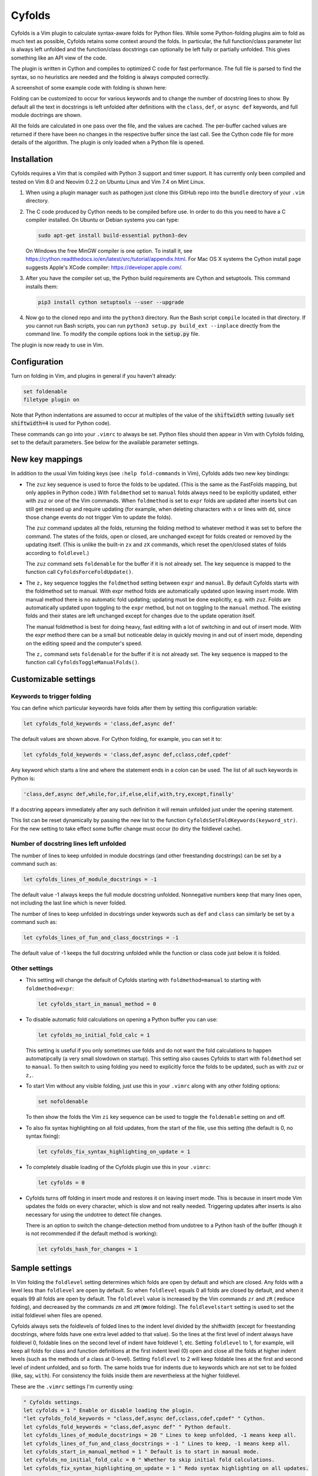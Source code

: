 .. default-role:: code

Cyfolds
=======

Cyfolds is a Vim plugin to calculate syntax-aware folds for Python files.
While some Python-folding plugins aim to fold as much text as possible, Cyfolds
retains some context around the folds.  In particular, the full function/class
parameter list is always left unfolded and the function/class docstrings can
optionally be left fully or partially unfolded.  This gives something like an
API view of the code.

The plugin is written in Cython and compiles to optimized C code for fast
performance.  The full file is parsed to find the syntax, so no heuristics are
needed and the folding is always computed correctly.

A screenshot of some example code with folding is shown here:

..  Aligning images: https://gist.github.com/DavidWells/7d2e0e1bc78f4ac59a123ddf8b74932d

.. raw:: html
 
   <p align="center">
   <img src="https://github.com/abarker/cyfolds/blob/master/doc/screenshot_encabulator_reduced.png"
          width="500">
   </p>

Folding can be customized to occur for various keywords and to change the
number of docstring lines to show.  By default all the text in docstrings is
left unfolded after definitions with the ``class``, ``def``, or ``async def``
keywords, and full module doctrings are shown.

All the folds are calculated in one pass over the file, and the values are
cached.  The per-buffer cached values are returned if there have been no
changes in the respective buffer since the last call.  See the Cython code file
for more details of the algorithm.  The plugin is only loaded when a Python
file is opened.

Installation
------------

Cyfolds requires a Vim that is compiled with Python 3 support and timer
support.  It has currently only been compiled and tested on Vim 8.0 and Neovim
0.2.2 on Ubuntu Linux and Vim 7.4 on Mint Linux.

1. When using a plugin manager such as pathogen just clone this GitHub repo
   into the ``bundle`` directory of your ``.vim`` directory.

2. The C code produced by Cython needs to be compiled before use.  In order to
   do this you need to have a C compiler installed.  On Ubuntu or Debian
   systems you can type:

   .. code-block:: bash

      sudo apt-get install build-essential python3-dev

   On Windows the free MinGW compiler is one option.  To install it, see
   https://cython.readthedocs.io/en/latest/src/tutorial/appendix.html.
   For Mac OS X systems the Cython install page suggests Apple's XCode
   compiler: https://developer.apple.com/.

3. After you have the compiler set up, the Python build requirements
   are Cython and setuptools.  This command installs them:

   .. code-block:: bash

      pip3 install cython setuptools --user --upgrade

4. Now go to the cloned repo and into the ``python3`` directory.   Run the Bash
   script ``compile`` located in that directory.  If you cannot run Bash
   scripts, you can run ``python3 setup.py build_ext --inplace`` directly from
   the command line.  To modify the compile options look in the `setup.py`
   file.

The plugin is now ready to use in Vim.

Configuration
-------------

Turn on folding in Vim, and plugins in general if you haven't already:

.. code-block:: vim

  set foldenable
  filetype plugin on

Note that Python indentations are assumed to occur at multiples of the value of
the `shiftwidth` setting (usually `set shiftwidth=4` is used for Python code).

These commands can go into your ``.vimrc`` to always be set.  Python files
should then appear in Vim with Cyfolds folding, set to the default parameters.
See below for the available parameter settings.

New key mappings
----------------

In addition to the usual Vim folding keys (see ``:help fold-commands`` in Vim),
Cyfolds adds two new key bindings:

* The ``zuz`` key sequence is used to force the folds to be updated.  (This is
  the same as the FastFolds mapping, but only applies in Python code.)  With
  ``foldmethod`` set to ``manual`` folds always need to be explicitly updated,
  either with ``zuz`` or one of the Vim commands.  When ``foldmethod`` is set
  to ``expr`` folds are updated after inserts but can still get messed up and
  require updating (for example, when deleting characters with ``x`` or lines
  with ``dd``, since those change events do not trigger Vim to update the
  folds).
  
  The ``zuz`` command updates all the folds, returning the folding method to
  whatever method it was set to before the command.  The states of the folds,
  open or closed, are unchanged except for folds created or removed by the
  updating itself.  (This is unlike the built-in ``zx`` and ``zX`` commands,
  which reset the open/closed states of folds according to ``foldlevel``.)
  
  The ``zuz`` command sets ``foldenable`` for the buffer if it is not already
  set.  The key sequence is mapped to the function call
  ``CyfoldsForceFoldUpdate()``.

* The ``z,`` key sequence toggles the ``foldmethod`` setting between ``expr``
  and ``manual``.  By default Cyfolds starts with the foldmethod set to manual.
  With expr method folds are automatically updated upon leaving insert mode.
  With manual method there is no automatic fold updating; updating must be done
  explicitly, e.g. with ``zuz``.  Folds are automatically updated upon toggling
  to the ``expr`` method, but not on toggling to the ``manual`` method.  The
  existing folds and their states are left unchanged except for changes due to
  the update operation itself.
  
  The manual foldmethod is best for doing heavy, fast editing with a lot of
  switching in and out of insert mode.  With the expr method there can be a
  small but noticeable delay in quickly moving in and out of insert mode,
  depending on the editing speed and the computer's speed.
  
  The ``z,`` command sets ``foldenable`` for the buffer if it is not already set.
  The key sequence is mapped to the function call
  ``CyfoldsToggleManualFolds()``.

Customizable settings
---------------------

Keywords to trigger folding
~~~~~~~~~~~~~~~~~~~~~~~~~~~

You can define which particular keywords have folds after them by setting this
configuration variable:

.. code-block:: vim

   let cyfolds_fold_keywords = 'class,def,async def'

The default values are shown above.  For Cython folding, for example, you can
set it to:

.. code-block:: vim

   let cyfolds_fold_keywords = 'class,def,async def,cclass,cdef,cpdef'

Any keyword which starts a line and where the statement ends in a colon
can be used.  The list of all such keywords in Python is:

.. code-block:: vim

   'class,def,async def,while,for,if,else,elif,with,try,except,finally'

If a docstring appears immediately after any such definition it will remain
unfolded just under the opening statement.

This list can be reset dynamically by passing the new list to the function
``CyfoldsSetFoldKeywords(keyword_str)``.  For the new setting to take effect
some buffer change must occur (to dirty the foldlevel cache).

Number of docstring lines left unfolded
~~~~~~~~~~~~~~~~~~~~~~~~~~~~~~~~~~~~~~~

The number of lines to keep unfolded in module docstrings (and other
freestanding docstrings) can be set by a command such as:

.. code-block:: vim

   let cyfolds_lines_of_module_docstrings = -1

The default value -1 always keeps the full module docstring unfolded.
Nonnegative numbers keep that many lines open, not including the last line
which is never folded.

The number of lines to keep unfolded in docstrings under keywords such as
``def`` and ``class`` can similarly be set by a command such as:

.. code-block:: vim

   let cyfolds_lines_of_fun_and_class_docstrings = -1

The default value of -1 keeps the full docstring unfolded while the
function or class code just below it is folded.

Other settings
~~~~~~~~~~~~~~

* This setting will change the default of Cyfolds starting with
  ``foldmethod=manual`` to starting with ``foldmethod=expr``:

  .. code-block:: vim

     let cyfolds_start_in_manual_method = 0

* To disable automatic fold calculations on opening a Python buffer you can use:

  .. code-block:: vim

     let cyfolds_no_initial_fold_calc = 1
 
  This setting is useful if you only sometimes use folds and do not want the
  fold calculations to happen automatipcally (a very small slowdown on
  startup).  This setting also causes Cyfolds to start with ``foldmethod`` set
  to ``manual``.  To then switch to using folding you need to explicitly force
  the folds to be updated, such as with ``zuz`` or ``z,``.

* To start Vim without any visible folding, just use this in your ``.vimrc``
  along with any other folding options:

  .. code-block:: vim

     set nofoldenable

  To then show the folds the Vim ``zi`` key sequence can be used to toggle the
  ``foldenable`` setting on and off.

* To also fix syntax highlighting on all fold updates, from the start of the
  file, use this setting (the default is 0, no syntax fixing):

  .. code-block:: vim

     let cyfolds_fix_syntax_highlighting_on_update = 1

* To completely disable loading of the Cyfolds plugin use this in your
  ``.vimrc``:

  .. code-block:: vim

     let cyfolds = 0

* Cyfolds turns off folding in insert mode and restores it on leaving insert
  mode.  This is because in insert mode Vim updates the folds on every
  character, which is slow and not really needed.  Triggering updates after
  inserts is also necessary for using the undotree to detect file changes.

  There is an option to switch the change-detection method from undotree to a
  Python hash of the buffer (though it is not recommended if the default method
  is working):

  .. code-block:: vim

     let cyfolds_hash_for_changes = 1

Sample settings
---------------

In Vim folding the ``foldlevel`` setting determines which folds are open by
default and which are closed.  Any folds with a level less than ``foldlevel``
are open by default.  So when ``foldlevel`` equals 0 all folds are closed by
default, and when it equals 99 all folds are open by default.  The
``foldlevel`` value is increased by the Vim commands ``zr`` and ``zR`` ( **r**\
educe folding), and decreased by the commands ``zm`` and ``zM`` (**m**\ ore
folding).  The ``foldlevelstart`` setting is used to set the initial foldlevel
when files are opened.

Cyfolds always sets the foldlevels of folded lines to the indent level divided
by the shiftwidth (except for freestanding docstrings, where folds have one
extra level added to that value).  So the lines at the first level of indent
always have foldlevel 0, foldable lines on the second level of indent have
foldlevel 1, etc.  Setting ``foldlevel`` to 1, for example, will keep all folds
for class and function definitions at the first indent level (0) open and close
all the folds at higher indent levels (such as the methods of a class at
0-level).  Setting ``foldlevel`` to 2 will keep foldable lines at the first and
second level of indent unfolded, and so forth.  The same holds true for indents
due to keywords which are not set to be folded (like, say, ``with``).  For
consistency the folds inside them are nevertheless at the higher foldlevel.  

These are the ``.vimrc`` settings I'm currently using:

.. code-block:: vim

   " Cyfolds settings.
   let cyfolds = 1 " Enable or disable loading the plugin.
   "let cyfolds_fold_keywords = "class,def,async def,cclass,cdef,cpdef" " Cython.
   let cyfolds_fold_keywords = "class,def,async def" " Python default.
   let cyfolds_lines_of_module_docstrings = 20 " Lines to keep unfolded, -1 means keep all.
   let cyfolds_lines_of_fun_and_class_docstrings = -1 " Lines to keep, -1 means keep all.
   let cyfolds_start_in_manual_method = 1 " Default is to start in manual mode.
   let cyfolds_no_initial_fold_calc = 0 " Whether to skip initial fold calculations.
   let cyfolds_fix_syntax_highlighting_on_update = 1 " Redo syntax highlighting on all updates.

   " General folding settings.
   set foldenable " Enable folding and show the current folds.
   "set nofoldenable " Disable folding and show normal, unfolded text.
   set foldcolumn=0 " The width of the fold-info column on the left, default is 0
   set foldlevelstart=-1 " The initial foldlevel; 0 closes all, 99 closes none, -1 default.
   set foldminlines=0 " Minimum number of lines in a fold; don't fold small things.
   "set foldmethod=manual " Set for other file types if desired; Cyfolds ignores it for Python.

Sometimes opening visible folds with a higher fold level can take several
applications of the builtin ``zo`` or ``za`` commands.  To force such folds to
open or close immediately I define a fold-toggling function and bind it to the
normal-mode space bar key (alternately, ``za`` could be remapped):

.. code-block:: vim

   function! SuperFoldToggle()
       " Force the fold on the current line to immediately open or close.  Unlike za
       " and zo it only takes one application to open any fold.  Unlike zO it does
       " not open recursively, it only opens the current fold.
       if foldclosed('.') == -1
           silent! foldclose
       else 
           while foldclosed('.') != -1
               silent! foldopen
           endwhile
       endif
   endfunction

   " This sets the space bar to toggle folding and unfolding in normal mode.
   nnoremap <silent> <space> :call SuperFoldToggle()<CR>

While generally not recommended unless you have a very fast computer, Cyfolds
with the setting below, along with the expr folding method, gives the ideal
folding behavior.  It resets the folds after any changes to the text, such as
from deleting and undoing, and after any inserts.  Unfortunately it can be too
slow to use with, for example, repeated ``x`` commands to delete words and
repeated ``u`` commands for multiple undos.

.. code-block:: vim

   " Not recommended in general.
   autocmd TextChanged *.py call CyfoldsForceFoldUpdate()

Finally, some Vim color themes have poor settings for the foldline (the visible
line that appears for closed folds) and the foldcolumn (the optional left-side
gutter that appears when ``foldcolumn`` is set greater than the default value
of 0).  The colors can sometimes be glaring and distracting.  I prefer the
background of the foldline to match the normal background.  These are the two
Vim highlighting settings for folds.  Use your own colors, obviously:

.. code-block:: vim

   " Folding
   " -------
   highlight Folded     guibg=#0e0e0e guifg=Grey30  gui=NONE cterm=NONE
   highlight FoldColumn guibg=#0e0e0e guifg=Grey30  gui=NONE cterm=NONE

Set the ``ctermfg`` and ``ctermbg`` instead of (or in addition to) ``guifg``
and ``guibg`` if your setup uses those.

Interaction with other plugins
------------------------------

vim-stay
~~~~~~~~

The vim-stay plugin, which persists the state of the folds across Vim
invocations, can be used along with this plugin.

FastFolds
~~~~~~~~~

FastFolds does not seem to interfere with Cyfolds and vice versa outside a
Python buffer.  FastFolds with Cyfolds does introduce a very slight delay when
opening and closing folds.  That is because it remaps the folding/unfolding
keys to update the folds each time.  Disabling FastFolds for Python files
eliminates this delay (but also the automatic fold updating on those fold
commands).  The disabling command for a ``.vimrc`` is:

.. code-block:: vim

   let fastfold_skip_filetypes=['python']

